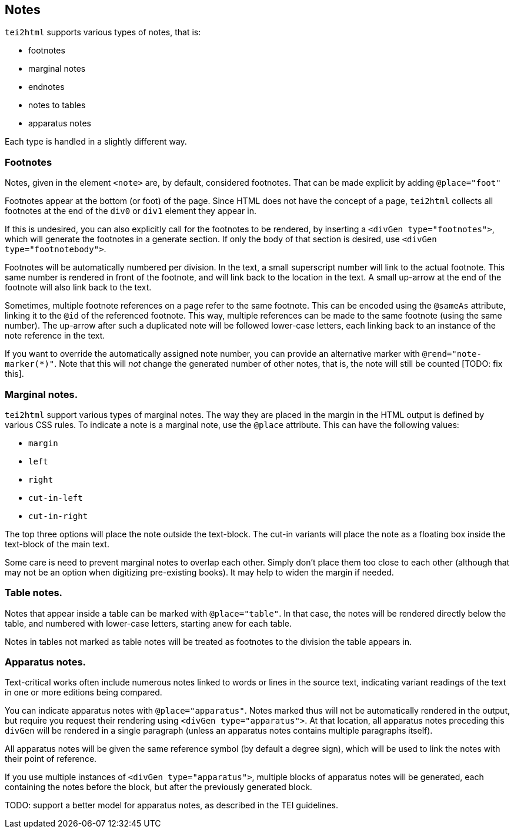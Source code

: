 == Notes

`tei2html` supports various types of notes, that is:

* footnotes
* marginal notes
* endnotes
* notes to tables
* apparatus notes

Each type is handled in a slightly different way.

=== Footnotes

Notes, given in the element `&lt;note&gt;` are, by default, considered footnotes. That can be made explicit by adding `@place=&quot;foot&quot;`

Footnotes appear at the bottom (or foot) of the page. Since HTML does not have the concept of a page, `tei2html` collects all footnotes at the end of the `div0` or `div1` element they appear in.

If this is undesired, you can also explicitly call for the footnotes to be rendered, by inserting a `&lt;divGen type=&quot;footnotes&quot;&gt;`, which will generate the footnotes in a generate section. If only the body of that section is desired, use `&lt;divGen type=&quot;footnotebody&quot;&gt;`.

Footnotes will be automatically numbered per division. In the text, a small superscript number will link to the actual footnote. This same number is rendered in front of the footnote, and will link back to the location in the text. A small up-arrow at the end of the footnote will also link back to the text.

Sometimes, multiple footnote references on a page refer to the same footnote. This can be encoded using the `@sameAs` attribute, linking it to the `@id` of the referenced footnote. This way, multiple references can be made to the same footnote (using the same number). The up-arrow after such a duplicated note will be followed lower-case letters, each linking back to an instance of the note reference in the text.

If you want to override the automatically assigned note number, you can provide an alternative marker with `@rend=&quot;note-marker(*)&quot;`. Note that this will _not_ change the generated number of other notes, that is, the note will still be counted [TODO: fix this].

=== Marginal notes.

`tei2html` support various types of marginal notes. The way they are placed in the margin in the HTML output is defined by various CSS rules. To indicate a note is a marginal note, use the `@place` attribute. This can have the following values:

* `margin`
* `left`
* `right`
* `cut-in-left`
* `cut-in-right`

The top three options will place the note outside the text-block. The cut-in variants will place the note as a floating box inside the text-block of the main text.

Some care is need to prevent marginal notes to overlap each other. Simply don't place them too close to each other (although that may not be an option when digitizing pre-existing books). It may help to widen the margin if needed.

=== Table notes.

Notes that appear inside a table can be marked with `@place=&quot;table&quot;`. In that case, the notes will be rendered directly below the table, and numbered with lower-case letters, starting anew for each table.

Notes in tables not marked as table notes will be treated as footnotes to the division the table appears in.

=== Apparatus notes.

Text-critical works often include numerous notes linked to words or lines in the source text, indicating variant readings of the text in one or more editions being compared.

You can indicate apparatus notes with `@place=&quot;apparatus&quot;`. Notes marked thus will not be automatically rendered in the output, but require you request their rendering using `&lt;divGen type=&quot;apparatus&quot;&gt;`. At that location, all apparatus notes preceding this `divGen` will be rendered in a single paragraph (unless an apparatus notes contains multiple paragraphs itself).

All apparatus notes will be given the same reference symbol (by default a degree sign), which will be used to link the notes with their point of reference.

If you use multiple instances of `&lt;divGen type=&quot;apparatus&quot;&gt;`, multiple blocks of apparatus notes will be generated, each containing the notes before the block, but after the previously generated block.

TODO: support a better model for apparatus notes, as described in the TEI guidelines.
